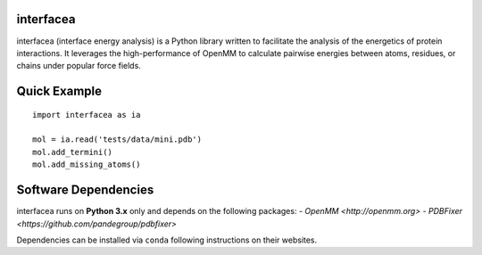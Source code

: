 interfacea
======================================

.. image:: https://landscape.io/github/JoaoRodrigues/interfacea/master/landscape.svg?style=flat
   :target: https://landscape.io/github/JoaoRodrigues/interfacea/master
   :alt: Landscape.io Code Health

.. image:: https://ci.appveyor.com/api/projects/status/tcss5si0bgtdl3xj?svg=true
   :target: https://ci.appveyor.com/project/JoaoRodrigues/interfacea
   :alt: Appveyor Continuous Integration

.. image:: https://travis-ci.com/JoaoRodrigues/interfacea.svg?branch=master
   :target: https://travis-ci.com/JoaoRodrigues/interfacea
   :alt: Travis Continuous Integration

interfacea (interface energy analysis) is a Python library written to facilitate the analysis of
the energetics of protein interactions. It leverages the high-performance of OpenMM to calculate
pairwise energies between atoms, residues, or chains under popular force fields.

Quick Example
=============

::

    import interfacea as ia

    mol = ia.read('tests/data/mini.pdb')
    mol.add_termini()
    mol.add_missing_atoms()


Software Dependencies
=====================

interfacea runs on **Python 3.x** only and depends on the following packages:
- `OpenMM <http://openmm.org>`
- `PDBFixer <https://github.com/pandegroup/pdbfixer>`

Dependencies can be installed via ``conda`` following instructions on their
websites.